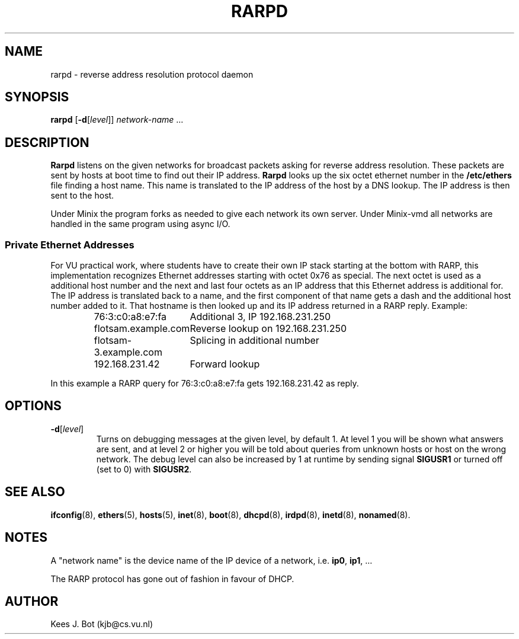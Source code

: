 .TH RARPD 8
.SH NAME
rarpd \- reverse address resolution protocol daemon
.SH SYNOPSIS
.B rarpd
.RB [ \-d [\fIlevel\fR]]
.I network-name
\&...
.SH DESCRIPTION
.de SP
.if t .sp 0.4
.if n .sp
..
.B Rarpd
listens on the given networks for broadcast packets asking for reverse address
resolution.  These packets are sent by hosts at boot time to find out their
IP address.
.B Rarpd
looks up the six octet ethernet number in the
.B /etc/ethers
file finding a host name.  This name is translated to the IP address of the
host by a DNS lookup.  The IP address is then sent to the host.
.PP
Under Minix the program forks as needed to give each network its own server.
Under Minix-vmd all networks are handled in the same program using async I/O.
.SS "Private Ethernet Addresses"
For VU practical work, where students have to create their own IP stack
starting at the bottom with RARP, this implementation recognizes Ethernet
addresses starting with octet 0x76 as special.  The next octet is used as a
additional host number and the next and last four octets as an IP address
that this Ethernet address is additional for.  The IP address is translated
back to a name, and the first component of that name gets a dash and the
additional host number added to it.  That hostname is then looked up and its
IP address returned in a RARP reply.  Example:
.PP
.RS
.ta +\w'flotsam-3.example.commmm'u
76:3:c0:a8:e7:fa	Additional 3, IP 192.168.231.250
.SP
flotsam.example.com	Reverse lookup on 192.168.231.250
.SP
flotsam-3.example.com	Splicing in additional number
.SP
192.168.231.42		Forward lookup
.RE
.PP
In this example a RARP query for 76:3:c0:a8:e7:fa gets 192.168.231.42 as reply.
.SH OPTIONS
.TP
.BR \-d [\fIlevel\fP]
Turns on debugging messages at the given level, by default 1.  At level 1 you
will be shown what answers are sent, and at level 2 or higher you will be told
about queries from unknown hosts or host on the wrong network.
The debug level can also be increased by 1 at runtime by sending signal
.B SIGUSR1
or turned off (set to 0) with
.BR SIGUSR2 .
.SH "SEE ALSO"
.BR ifconfig (8),
.BR ethers (5),
.BR hosts (5),
.BR inet (8),
.BR boot (8),
.BR dhcpd (8),
.BR irdpd (8),
.BR inetd (8),
.BR nonamed (8).
.SH NOTES
A "network name" is the device name of the IP device of a network, i.e.
.BR ip0 ,
.BR ip1 ", ..."
.PP
The RARP protocol has gone out of fashion in favour of DHCP.
.SH AUTHOR
Kees J. Bot (kjb@cs.vu.nl)
